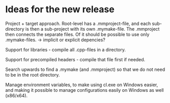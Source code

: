 * Ideas for the new release

  Project + target approach. Root-level has a .mmproject-file, and each sub-directory is then
  a sub-project with its own .mymake-file. The .mmproject then connects the separate files. Of
  it should be possible to use only .mymake-files.
  -> implicit or explicit depencies?

  Support for libraries - compile all .cpp-files in a directory.

  Support for precompiled headers - compile that file first if needed.

  Search upwards to find a .mymake (and .mmproject) so that we do not need to be in the root directory.

  Manage environment variables, to make using cl.exe on Windows easier, and making it possible to manage
  configurations easily on Windows as well (x86/x64).
